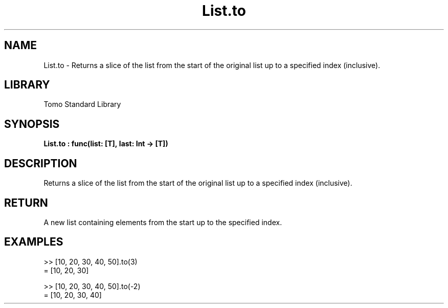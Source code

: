 '\" t
.\" Copyright (c) 2025 Bruce Hill
.\" All rights reserved.
.\"
.TH List.to 3 2025-04-19T14:48:15.711973 "Tomo man-pages"
.SH NAME
List.to \- Returns a slice of the list from the start of the original list up to a specified index (inclusive).

.SH LIBRARY
Tomo Standard Library
.SH SYNOPSIS
.nf
.BI List.to\ :\ func(list:\ [T],\ last:\ Int\ ->\ [T])
.fi

.SH DESCRIPTION
Returns a slice of the list from the start of the original list up to a specified index (inclusive).


.TS
allbox;
lb lb lbx lb
l l l l.
Name	Type	Description	Default
list	[T]	The original list. 	-
last	Int	The index up to which elements should be included. 	-
.TE
.SH RETURN
A new list containing elements from the start up to the specified index.

.SH EXAMPLES
.EX
>> [10, 20, 30, 40, 50].to(3)
= [10, 20, 30]

>> [10, 20, 30, 40, 50].to(-2)
= [10, 20, 30, 40]
.EE
